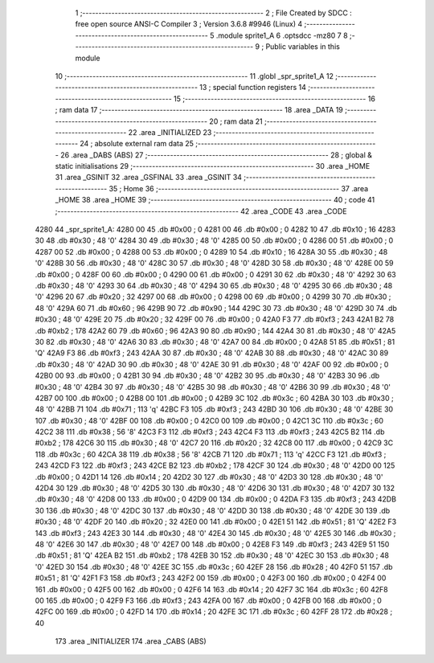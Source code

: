                               1 ;--------------------------------------------------------
                              2 ; File Created by SDCC : free open source ANSI-C Compiler
                              3 ; Version 3.6.8 #9946 (Linux)
                              4 ;--------------------------------------------------------
                              5 	.module sprite1_A
                              6 	.optsdcc -mz80
                              7 	
                              8 ;--------------------------------------------------------
                              9 ; Public variables in this module
                             10 ;--------------------------------------------------------
                             11 	.globl _spr_sprite1_A
                             12 ;--------------------------------------------------------
                             13 ; special function registers
                             14 ;--------------------------------------------------------
                             15 ;--------------------------------------------------------
                             16 ; ram data
                             17 ;--------------------------------------------------------
                             18 	.area _DATA
                             19 ;--------------------------------------------------------
                             20 ; ram data
                             21 ;--------------------------------------------------------
                             22 	.area _INITIALIZED
                             23 ;--------------------------------------------------------
                             24 ; absolute external ram data
                             25 ;--------------------------------------------------------
                             26 	.area _DABS (ABS)
                             27 ;--------------------------------------------------------
                             28 ; global & static initialisations
                             29 ;--------------------------------------------------------
                             30 	.area _HOME
                             31 	.area _GSINIT
                             32 	.area _GSFINAL
                             33 	.area _GSINIT
                             34 ;--------------------------------------------------------
                             35 ; Home
                             36 ;--------------------------------------------------------
                             37 	.area _HOME
                             38 	.area _HOME
                             39 ;--------------------------------------------------------
                             40 ; code
                             41 ;--------------------------------------------------------
                             42 	.area _CODE
                             43 	.area _CODE
   4280                      44 _spr_sprite1_A:
   4280 00                   45 	.db #0x00	; 0
   4281 00                   46 	.db #0x00	; 0
   4282 10                   47 	.db #0x10	; 16
   4283 30                   48 	.db #0x30	; 48	'0'
   4284 30                   49 	.db #0x30	; 48	'0'
   4285 00                   50 	.db #0x00	; 0
   4286 00                   51 	.db #0x00	; 0
   4287 00                   52 	.db #0x00	; 0
   4288 00                   53 	.db #0x00	; 0
   4289 10                   54 	.db #0x10	; 16
   428A 30                   55 	.db #0x30	; 48	'0'
   428B 30                   56 	.db #0x30	; 48	'0'
   428C 30                   57 	.db #0x30	; 48	'0'
   428D 30                   58 	.db #0x30	; 48	'0'
   428E 00                   59 	.db #0x00	; 0
   428F 00                   60 	.db #0x00	; 0
   4290 00                   61 	.db #0x00	; 0
   4291 30                   62 	.db #0x30	; 48	'0'
   4292 30                   63 	.db #0x30	; 48	'0'
   4293 30                   64 	.db #0x30	; 48	'0'
   4294 30                   65 	.db #0x30	; 48	'0'
   4295 30                   66 	.db #0x30	; 48	'0'
   4296 20                   67 	.db #0x20	; 32
   4297 00                   68 	.db #0x00	; 0
   4298 00                   69 	.db #0x00	; 0
   4299 30                   70 	.db #0x30	; 48	'0'
   429A 60                   71 	.db #0x60	; 96
   429B 90                   72 	.db #0x90	; 144
   429C 30                   73 	.db #0x30	; 48	'0'
   429D 30                   74 	.db #0x30	; 48	'0'
   429E 20                   75 	.db #0x20	; 32
   429F 00                   76 	.db #0x00	; 0
   42A0 F3                   77 	.db #0xf3	; 243
   42A1 B2                   78 	.db #0xb2	; 178
   42A2 60                   79 	.db #0x60	; 96
   42A3 90                   80 	.db #0x90	; 144
   42A4 30                   81 	.db #0x30	; 48	'0'
   42A5 30                   82 	.db #0x30	; 48	'0'
   42A6 30                   83 	.db #0x30	; 48	'0'
   42A7 00                   84 	.db #0x00	; 0
   42A8 51                   85 	.db #0x51	; 81	'Q'
   42A9 F3                   86 	.db #0xf3	; 243
   42AA 30                   87 	.db #0x30	; 48	'0'
   42AB 30                   88 	.db #0x30	; 48	'0'
   42AC 30                   89 	.db #0x30	; 48	'0'
   42AD 30                   90 	.db #0x30	; 48	'0'
   42AE 30                   91 	.db #0x30	; 48	'0'
   42AF 00                   92 	.db #0x00	; 0
   42B0 00                   93 	.db #0x00	; 0
   42B1 30                   94 	.db #0x30	; 48	'0'
   42B2 30                   95 	.db #0x30	; 48	'0'
   42B3 30                   96 	.db #0x30	; 48	'0'
   42B4 30                   97 	.db #0x30	; 48	'0'
   42B5 30                   98 	.db #0x30	; 48	'0'
   42B6 30                   99 	.db #0x30	; 48	'0'
   42B7 00                  100 	.db #0x00	; 0
   42B8 00                  101 	.db #0x00	; 0
   42B9 3C                  102 	.db #0x3c	; 60
   42BA 30                  103 	.db #0x30	; 48	'0'
   42BB 71                  104 	.db #0x71	; 113	'q'
   42BC F3                  105 	.db #0xf3	; 243
   42BD 30                  106 	.db #0x30	; 48	'0'
   42BE 30                  107 	.db #0x30	; 48	'0'
   42BF 00                  108 	.db #0x00	; 0
   42C0 00                  109 	.db #0x00	; 0
   42C1 3C                  110 	.db #0x3c	; 60
   42C2 38                  111 	.db #0x38	; 56	'8'
   42C3 F3                  112 	.db #0xf3	; 243
   42C4 F3                  113 	.db #0xf3	; 243
   42C5 B2                  114 	.db #0xb2	; 178
   42C6 30                  115 	.db #0x30	; 48	'0'
   42C7 20                  116 	.db #0x20	; 32
   42C8 00                  117 	.db #0x00	; 0
   42C9 3C                  118 	.db #0x3c	; 60
   42CA 38                  119 	.db #0x38	; 56	'8'
   42CB 71                  120 	.db #0x71	; 113	'q'
   42CC F3                  121 	.db #0xf3	; 243
   42CD F3                  122 	.db #0xf3	; 243
   42CE B2                  123 	.db #0xb2	; 178
   42CF 30                  124 	.db #0x30	; 48	'0'
   42D0 00                  125 	.db #0x00	; 0
   42D1 14                  126 	.db #0x14	; 20
   42D2 30                  127 	.db #0x30	; 48	'0'
   42D3 30                  128 	.db #0x30	; 48	'0'
   42D4 30                  129 	.db #0x30	; 48	'0'
   42D5 30                  130 	.db #0x30	; 48	'0'
   42D6 30                  131 	.db #0x30	; 48	'0'
   42D7 30                  132 	.db #0x30	; 48	'0'
   42D8 00                  133 	.db #0x00	; 0
   42D9 00                  134 	.db #0x00	; 0
   42DA F3                  135 	.db #0xf3	; 243
   42DB 30                  136 	.db #0x30	; 48	'0'
   42DC 30                  137 	.db #0x30	; 48	'0'
   42DD 30                  138 	.db #0x30	; 48	'0'
   42DE 30                  139 	.db #0x30	; 48	'0'
   42DF 20                  140 	.db #0x20	; 32
   42E0 00                  141 	.db #0x00	; 0
   42E1 51                  142 	.db #0x51	; 81	'Q'
   42E2 F3                  143 	.db #0xf3	; 243
   42E3 30                  144 	.db #0x30	; 48	'0'
   42E4 30                  145 	.db #0x30	; 48	'0'
   42E5 30                  146 	.db #0x30	; 48	'0'
   42E6 30                  147 	.db #0x30	; 48	'0'
   42E7 00                  148 	.db #0x00	; 0
   42E8 F3                  149 	.db #0xf3	; 243
   42E9 51                  150 	.db #0x51	; 81	'Q'
   42EA B2                  151 	.db #0xb2	; 178
   42EB 30                  152 	.db #0x30	; 48	'0'
   42EC 30                  153 	.db #0x30	; 48	'0'
   42ED 30                  154 	.db #0x30	; 48	'0'
   42EE 3C                  155 	.db #0x3c	; 60
   42EF 28                  156 	.db #0x28	; 40
   42F0 51                  157 	.db #0x51	; 81	'Q'
   42F1 F3                  158 	.db #0xf3	; 243
   42F2 00                  159 	.db #0x00	; 0
   42F3 00                  160 	.db #0x00	; 0
   42F4 00                  161 	.db #0x00	; 0
   42F5 00                  162 	.db #0x00	; 0
   42F6 14                  163 	.db #0x14	; 20
   42F7 3C                  164 	.db #0x3c	; 60
   42F8 00                  165 	.db #0x00	; 0
   42F9 F3                  166 	.db #0xf3	; 243
   42FA 00                  167 	.db #0x00	; 0
   42FB 00                  168 	.db #0x00	; 0
   42FC 00                  169 	.db #0x00	; 0
   42FD 14                  170 	.db #0x14	; 20
   42FE 3C                  171 	.db #0x3c	; 60
   42FF 28                  172 	.db #0x28	; 40
                            173 	.area _INITIALIZER
                            174 	.area _CABS (ABS)
